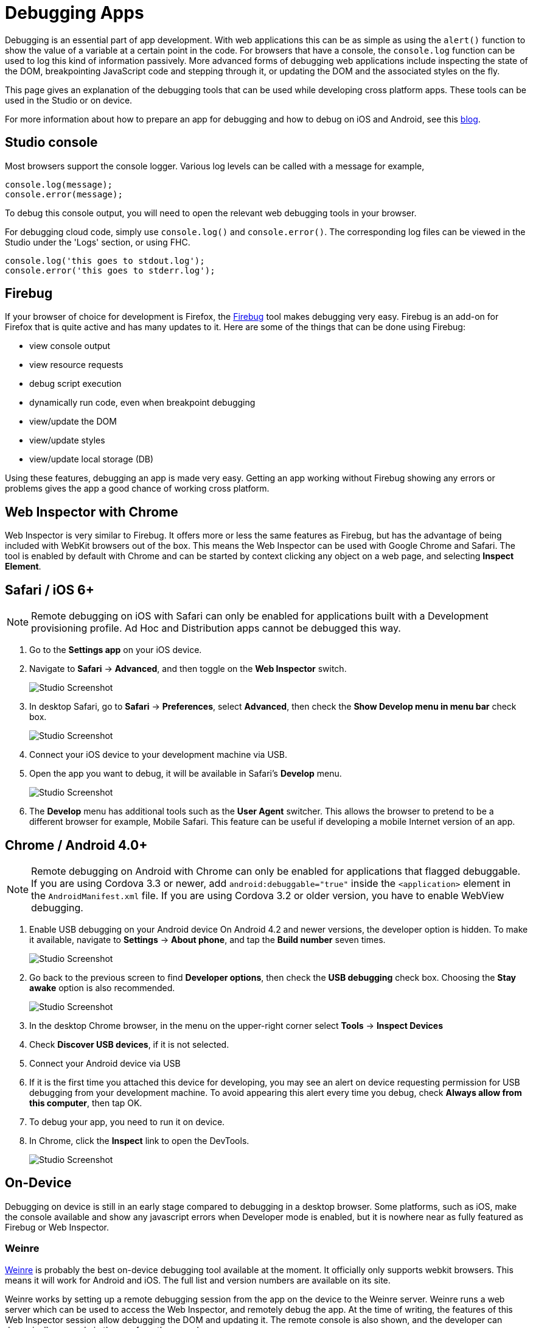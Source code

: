// include::shared/attributes.adoc[]

[[debugging-apps]]
= Debugging Apps

Debugging is an essential part of app development. With web applications this can be as simple as using the `alert()` function to show the value of a variable at a certain point in the code. For browsers that have a console, the `console.log` function can be used to log this kind of information passively. More advanced forms of debugging web applications include inspecting the state of the DOM, breakpointing JavaScript code and stepping through it, or updating the DOM and the associated styles on the fly.

This page gives an explanation of the debugging tools that can be used while developing cross platform apps. These tools can be used in the Studio or on device.

For more information about how to prepare an app for debugging and how to debug on iOS and Android, see this link:https://developers.redhat.com/blog/2017/05/26/how-to-setup-your-apps-to-target-locally-on-device/[blog].

[[studio-console]]
== Studio console

Most browsers support the console logger. Various log levels can be called with a message for example,

[source,javascript]
----
console.log(message);
console.error(message);
----

To debug this console output, you will need to open the relevant web debugging tools in your browser.

For debugging cloud code, simply use `console.log()` and `console.error()`. The corresponding log files can be viewed in the Studio under the 'Logs' section, or using FHC.

[source,javascript]
----
console.log('this goes to stdout.log');
console.error('this goes to stderr.log');
----

[[firebug]]
== Firebug

If your browser of choice for development is Firefox, the http://getfirebug.com/[Firebug^] tool makes debugging very easy. Firebug is an add-on for Firefox that is quite active and has many updates to it. Here are some of the things that can be done using Firebug:

* view console output
* view resource requests
* debug script execution
* dynamically run code, even when breakpoint debugging
* view/update the DOM
* view/update styles
* view/update local storage (DB)

Using these features, debugging an app is made very easy. Getting an app working without Firebug showing any errors or problems gives the app a good chance of working cross platform.

[[web-inspector-with-chrome]]
== Web Inspector with Chrome

Web Inspector is very similar to Firebug. It offers more or less the same features as Firebug, but has the advantage of being included with WebKit browsers out of the box. This means the Web Inspector can be used with Google Chrome and Safari. The tool is enabled by default with Chrome and can be started by context clicking any object on a web page, and selecting **Inspect Element**.

[[safari-ios-6]]
== Safari / iOS 6+

NOTE: Remote debugging on iOS with Safari can only be enabled for applications built with a Development provisioning profile. Ad Hoc and Distribution apps cannot be debugged this way.

. Go to the *Settings app* on your iOS device.
. Navigate to *Safari* -> **Advanced**, and then toggle on the *Web Inspector* switch.
+
image:debugging_image_1.jpg[Studio Screenshot]

. In desktop Safari, go to *Safari* -> **Preferences**, select **Advanced**, then check the *Show Develop menu in menu bar* check box.
+
image:debugging_image_2.jpg[Studio Screenshot]

. Connect your iOS device to your development machine via USB.
. Open the app you want to debug, it will be available in Safari’s *Develop* menu.
+
image:debugging_image_3.jpg[Studio Screenshot]

. The *Develop* menu has additional tools such as the *User Agent* switcher. This allows the browser to pretend to be a different browser for example, Mobile Safari. This feature can be useful if developing a mobile Internet version of an app.

[[chrome-android-4-0]]
== Chrome / Android 4.0+

NOTE: Remote debugging on Android with Chrome can only be enabled for applications that flagged debuggable. If you are using Cordova 3.3 or newer, add `android:debuggable="true"` inside the `<application>` element in the `AndroidManifest.xml` file. If you are using Cordova 3.2 or older version, you have to enable WebView debugging.

. Enable USB debugging on your Android device
On Android 4.2 and newer versions, the developer option is hidden. To make it available, navigate to *Settings* -> **About phone**, and tap the *Build number* seven times.
+
image:debugging_image_4.jpg[Studio Screenshot]

. Go back to the previous screen to find **Developer options**, then check the *USB debugging* check box. Choosing the *Stay awake* option is also recommended.
+
image:debugging_image_5.jpg[Studio Screenshot]

. In the desktop Chrome browser, in the menu on the upper-right corner select *Tools* -> *Inspect Devices*
. Check **Discover USB devices**, if it is not selected.
. Connect your Android device via USB
. If it is the first time you attached this device for developing, you may see an alert on device requesting permission for USB debugging from your development machine. To avoid appearing this alert every time you debug, check **Always allow from this computer**, then tap OK.
. To debug your app, you need to run it on device.
. In Chrome, click the *Inspect* link to open the DevTools.
+
image:debugging_image_6.jpg[Studio Screenshot]

[[on-device]]
== On-Device

Debugging on device is still in an early stage compared to debugging in a desktop browser. Some platforms, such as iOS, make the console available and show any javascript errors when Developer mode is enabled, but it is nowhere near as fully featured as Firebug or Web Inspector.

[[weinre]]
=== Weinre

https://www.npmjs.com/package/weinre/[Weinre^] is probably the best on-device debugging tool available at the moment. It officially only supports webkit browsers. This means it will work for Android and iOS. The full list and version numbers are available on its site.

Weinre works by setting up a remote debugging session from the app on the device to the Weinre server. Weinre runs a web server which can be used to access the Web Inspector, and remotely debug the app. At the time of writing, the features of this Web Inspector session allow debugging the DOM and updating it. The remote console is also shown, and the developer can dynamically run code in the app from the console.

To enable Weinre debugging in an application, there are a few steps.

. Get the Weinre jar up and running on a machine that the device can connect to. There are 2 ways of doing this:
+
--
* Run the jar file on a machine accessible over the Internet
* Run the jar on a machine on the same network as the device, that is, device connected via WiFi to the same router/access point as the developers machine.
--
+
Note that when running the jar from the command line, it is advised to use the value **-all-** for the `boundHost` so that it is listening on all interfaces.

. Add a script to the HTML of the app before building and deploying it to the device. According to the documentation, the script include will look something like this.
+
[source,html]
----
<script src="http://some.server.xyz/target/target-script-min.js#anonymous"></script>
----
+
The address used, **some.server.xyz**, must match the address (ip address should work too) of the machine that is running the Weinre server.

. Deploy the app to the device and launch it. Opening the web page of the Weinre server (on the developer machine) should present a link to the debug user interface. This link opens up the Web Inspector and allows remote debugging of the app.
+
As these instructions are for a third party tool, it is best to check with the official site for any updates around this setup process.
